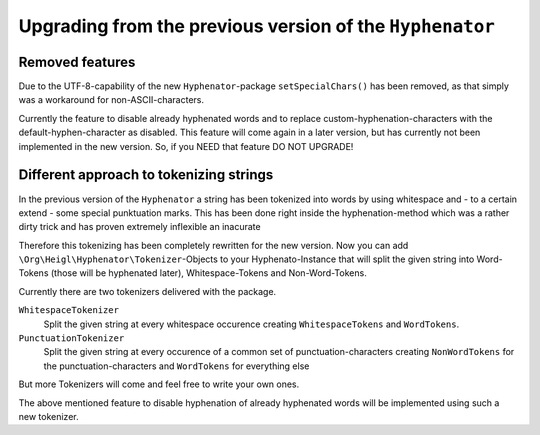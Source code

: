 Upgrading from the previous version of the ``Hyphenator``
#########################################################

Removed features
================

Due to the UTF-8-capability of the new ``Hyphenator``-package
``setSpecialChars()`` has been removed, as that simply was
a workaround for non-ASCII-characters.

Currently the feature to disable already hyphenated words and to replace
custom-hyphenation-characters with the default-hyphen-character as disabled.
This feature will come again in a later version, but has currently not been implemented
in the new version. So, if you NEED that feature DO NOT UPGRADE!

Different approach to tokenizing strings
========================================

In the previous version of the ``Hyphenator`` a string has been tokenized into
words by using whitespace and - to a certain extend - some special punktuation marks.
This has been done right inside the hyphenation-method which was a rather dirty trick
and has proven extremely inflexible an inacurate

Therefore this tokenizing has been completely rewritten for the new version. Now you can add
``\Org\Heigl\Hyphenator\Tokenizer``-Objects to your Hyphenato-Instance that will
split the given string into Word-Tokens (those will be hyphenated later), Whitespace-Tokens and Non-Word-Tokens.

Currently there are two tokenizers delivered with the package.

``WhitespaceTokenizer``
    Split the given string at every whitespace occurence creating ``WhitespaceTokens``
    and ``WordTokens``.

``PunctuationTokenizer``
    Split the given string at every occurence of a common set of punctuation-characters creating
    ``NonWordTokens`` for the punctuation-characters and ``WordTokens``
    for everything else
    
But more Tokenizers will come and feel free to write your own ones.

The above mentioned feature to disable hyphenation of already hyphenated words will be implemented
using such a new tokenizer.
